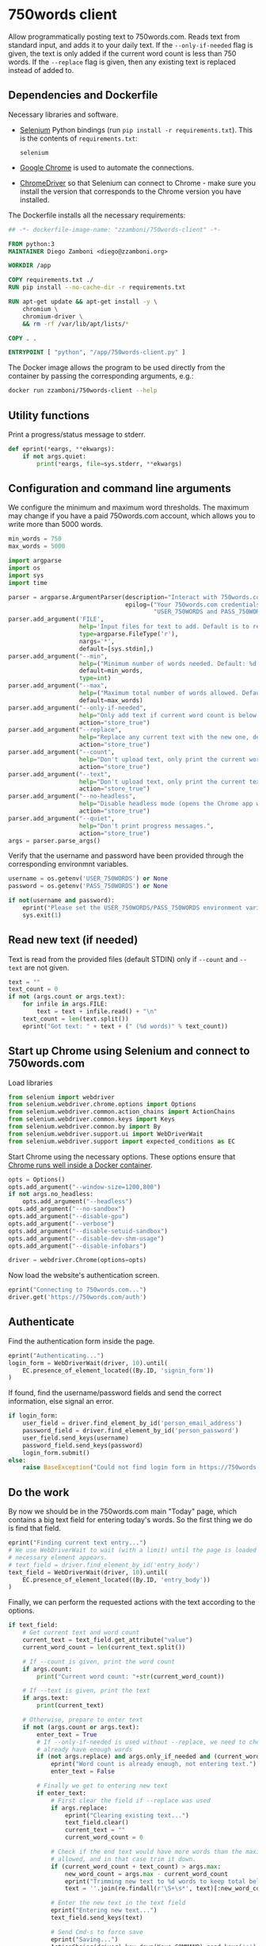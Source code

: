 #+property: header-args:python :tangle (concat (file-name-sans-extension (buffer-file-name)) ".py") :shebang "#!/usr/bin/env python3"
#+property: header-args :mkdirp yes :comments no

* 750words client
  :PROPERTIES:
  :CUSTOM_ID: words-client
  :END:

Allow programmatically posting text to 750words.com. Reads text from standard input, and adds it to your daily text. If the =--only-if-needed= flag is given, the text is only added if the current word count is less than 750 words. If the =--replace= flag is given, then any existing text is replaced instead of added to.

** Dependencies and Dockerfile
   :PROPERTIES:
   :CUSTOM_ID: install-dependencies
   :END:

Necessary libraries and software.

- [[https://selenium-python.readthedocs.io/][Selenium]] Python bindings (run =pip install -r requirements.txt=). This is the contents of =requirements.txt=:
  #+begin_src text :tangle requirements.txt
selenium
  #+end_src
- [[https://www.google.com/chrome/][Google Chrome]] is used to automate the connections.
- [[https://chromedriver.chromium.org/][ChromeDriver]] so that Selenium can connect to Chrome - make sure you install the version that corresponds to the Chrome version you have installed.

The Dockerfile installs all the necessary requirements:
#+begin_src dockerfile :tangle Dockerfile
## -*- dockerfile-image-name: "zzamboni/750words-client" -*-

FROM python:3
MAINTAINER Diego Zamboni <diego@zzamboni.org>

WORKDIR /app

COPY requirements.txt ./
RUN pip install --no-cache-dir -r requirements.txt

RUN apt-get update && apt-get install -y \
    chromium \
    chromium-driver \
    && rm -rf /var/lib/apt/lists/*

COPY . .

ENTRYPOINT [ "python", "/app/750words-client.py" ]
#+end_src

The Docker image allows the program to be used directly from the container by passing the corresponding arguments, e.g.:
#+begin_src bash
docker run zzamboni/750words-client --help
#+end_src

** Utility functions

Print a progress/status message to stderr.

#+begin_src python
def eprint(*eargs, **ekwargs):
    if not args.quiet:
        print(*eargs, file=sys.stderr, **ekwargs)
#+end_src

** Configuration and command line arguments

We configure the minimum and maximum word thresholds. The maximum may change if you have a paid 750words.com account, which allows you to write more than 5000 words.

#+begin_src python
min_words = 750
max_words = 5000
#+end_src

#+begin_src python
import argparse
import os
import sys
import time

parser = argparse.ArgumentParser(description="Interact with 750words.com from the command line.",
                                 epilog=("Your 750words.com credentials must be stored in the "
                                         "USER_750WORDS and PASS_750WORDS environment variables."))
parser.add_argument('FILE',
                    help='Input files for text to add. Default is to read from standard input.',
                    type=argparse.FileType('r'),
                    nargs='*',
                    default=[sys.stdin],)
parser.add_argument("--min",
                    help=("Minimum number of words needed. Default: %d." % min_words),
                    default=min_words,
                    type=int)
parser.add_argument("--max",
                    help=("Maximum total number of words allowed. Default: %d." % max_words),
                    default=max_words)
parser.add_argument("--only-if-needed",
                    help="Only add text if current word count is below MIN.",
                    action="store_true")
parser.add_argument("--replace",
                    help="Replace any current text with the new one, default is to add at the end.",
                    action="store_true")
parser.add_argument("--count",
                    help="Don't upload text, only print the current word count.",
                    action="store_true")
parser.add_argument("--text",
                    help="Don't upload text, only print the current text.",
                    action="store_true")
parser.add_argument("--no-headless",
                    help="Disable headless mode (opens the Chrome app window).",
                    action="store_true")
parser.add_argument("--quiet",
                    help="Don't print progress messages.",
                    action="store_true")
args = parser.parse_args()
#+end_src

Verify that the username and password have been provided through the corresponding environmnt variables.

#+begin_src python
username = os.getenv('USER_750WORDS') or None
password = os.getenv('PASS_750WORDS') or None

if not(username and password):
    eprint("Please set the USER_750WORDS/PASS_750WORDS environment variables")
    sys.exit(1)
#+end_src

** Read new text (if needed)
   :PROPERTIES:
   :CUSTOM_ID: read-text-from-stdin
   :END:

Text is read from the provided files (default STDIN) only if =--count= and =--text= are not given.

#+begin_src python
text = ""
text_count = 0
if not (args.count or args.text):
    for infile in args.FILE:
        text = text + infile.read() + "\n"
    text_count = len(text.split())
    eprint("Got text: " + text + (" (%d words)" % text_count))
#+end_src

** Start up Chrome using Selenium and connect to 750words.com
   :PROPERTIES:
   :CUSTOM_ID: start-up-chrome-using-selenium-and-connect-to-750words.com
   :END:

Load libraries

#+begin_src python
from selenium import webdriver
from selenium.webdriver.chrome.options import Options
from selenium.webdriver.common.action_chains import ActionChains
from selenium.webdriver.common.keys import Keys
from selenium.webdriver.common.by import By
from selenium.webdriver.support.ui import WebDriverWait
from selenium.webdriver.support import expected_conditions as EC
#+end_src

Start Chrome using the necessary options. These options ensure that [[https://www.intricatecloud.io/2019/05/running-webdriverio-tests-using-headless-chrome-inside-a-container/][Chrome runs well inside a Docker container]].

#+begin_src python
opts = Options()
opts.add_argument("--window-size=1200,800")
if not args.no_headless:
    opts.add_argument("--headless")
opts.add_argument("--no-sandbox")
opts.add_argument("--disable-gpu")
opts.add_argument("--verbose")
opts.add_argument("--disable-setuid-sandbox")
opts.add_argument("--disable-dev-shm-usage")
opts.add_argument("--disable-infobars")

driver = webdriver.Chrome(options=opts)
#+end_src

Now load the website's authentication screen.

#+begin_src python
eprint("Connecting to 750words.com...")
driver.get('https://750words.com/auth')
#+end_src

** Authenticate
   :PROPERTIES:
   :CUSTOM_ID: authenticate
   :END:

Find the authentication form inside the page.

#+begin_src python
eprint("Authenticating...")
login_form = WebDriverWait(driver, 10).until(
    EC.presence_of_element_located((By.ID, 'signin_form'))
)
#+end_src

If found, find the username/password fields and send the correct information, else signal an error.

#+begin_src python
if login_form:
    user_field = driver.find_element_by_id('person_email_address')
    password_field = driver.find_element_by_id('person_password')
    user_field.send_keys(username)
    password_field.send_keys(password)
    login_form.submit()
else:
    raise BaseException("Could not find login form in https://750words.com/auth")
#+end_src

** Do the work
   :PROPERTIES:
   :CUSTOM_ID: enter-text
   :END:

By now we should be in the 750words.com main "Today" page, which contains a big text field for entering today's words. So the first thing we do is find that field.

#+begin_src python
eprint("Finding current text entry...")
# We use WebDriverWait to wait (with a limit) until the page is loaded and the
# necessary element appears.
# text_field = driver.find_element_by_id('entry_body')
text_field = WebDriverWait(driver, 10).until(
    EC.presence_of_element_located((By.ID, 'entry_body'))
)
#+end_src

Finally, we can perform the requested actions with the text according to the options.

#+begin_src python
if text_field:
    # Get current text and word count
    current_text = text_field.get_attribute("value")
    current_word_count = len(current_text.split())

    # If --count is given, print the word count
    if args.count:
        print("Current word count: "+str(current_word_count))

    # If --text is given, print the text
    if args.text:
        print(current_text)

    # Otherwise, prepare to enter text
    if not (args.count or args.text):
        enter_text = True
        # If --only-if-needed is used without --replace, we need to check if we
        # already have enough words
        if (not args.replace) and args.only_if_needed and (current_word_count >= args.min):
            eprint("Word count is already enough, not entering text.")
            enter_text = False

        # Finally we get to entering new text
        if enter_text:
            # First clear the field if --replace was used
            if args.replace:
                eprint("Clearing existing text...")
                text_field.clear()
                current_text = ""
                current_word_count = 0

            # Check if the end text would have more words than the maximum
            # allowed, and in that case trim it down.
            if (current_word_count + text_count) > args.max:
                new_word_count = args.max - current_word_count
                eprint("Trimming new text to %d words to keep total below %d" % (new_word_count, args.max))
                text = ''.join(re.findall(r'\S+\s*', text)[:new_word_count])

            # Enter the new text in the text field
            eprint("Entering new text...")
            text_field.send_keys(text)

            # Send Cmd-s to force save
            eprint("Saving...")
            ActionChains(driver).key_down(Keys.COMMAND).send_keys('s').key_up(Keys.COMMAND).perform()

            # 750words issues a warning dialog if the word count gets reduced by
            # a lot when saving the text. This might happen with --replace, so
            # we catch it. If the dialog appears, we click "Save anyway". Note
            # that the <div id="losing_words"> element is always there, but
            # normally empty, so we need to check if it contains any text
            # instead of its existence.
            warning_dialog_text = driver.find_element_by_xpath('//div[@id="losing_words"]').text
            if warning_dialog_text:
                driver.find_element_by_xpath('//div[@class="ui-dialog-buttonset"]/button[1]').click()

            # Short wait to ensure text is saved correctly
            time.sleep(2)

            # Get new text and word count
            new_text = text_field.get_attribute("value")
            new_word_count = len(new_text.split())
            eprint("New word count: %d" % new_word_count)
else:
    raise BaseException("Could not find text entry form in page.")
#+end_src

** Finish
   :PROPERTIES:
   :CUSTOM_ID: finish
   :END:
#+begin_src python
eprint("Done!")
driver.quit()
#+end_src
